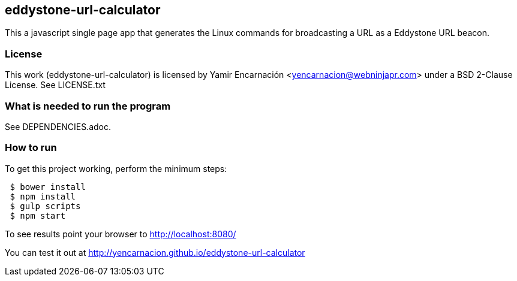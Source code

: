 == eddystone-url-calculator
This a javascript single page app that generates the Linux commands for
broadcasting a URL as a Eddystone URL beacon.

=== License
This work (eddystone-url-calculator) is licensed by
Yamir Encarnación <yencarnacion@webninjapr.com>
under a BSD 2-Clause License.  See LICENSE.txt

=== What is needed to run the program
See DEPENDENCIES.adoc.

=== How to run
.To get this project working, perform the minimum steps:
----
 $ bower install
 $ npm install
 $ gulp scripts
 $ npm start
----
To see results point your browser to http://localhost:8080/ +


You can test it out at http://yencarnacion.github.io/eddystone-url-calculator[http://yencarnacion.github.io/eddystone-url-calculator]
